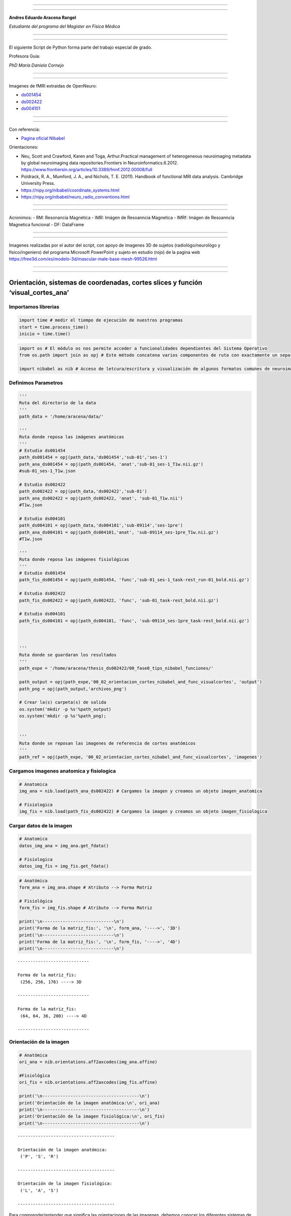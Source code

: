 |image0|

--------------

--------------

**Andres Eduardo Aracena Rangel**

*Estudiante del programa del Magister en Física Médica*

--------------

--------------

El siguiente Script de Python forma parte del trabajo especial de grado.

Profesora Guía:

*PhD María Daniela Cornejo*

--------------

--------------

Imagenes de fMRI extraidas de OpenNeuro:

-  `ds001454 <https://openneuro.org/datasets/ds001454/versions/1.3.1>`__
-  `ds002422 <https://openneuro.org/datasets/ds002422/versions/1.1.0>`__
-  `ds004101 <https://openneuro.org/datasets/ds004101/versions/1.0.1>`__

--------------

--------------

Con referencia:

-  `Pagina oficial NIbabel <https://nipy.org/nibabel/index.html>`__

Orientaciones:

-  Neu, Scott and Crawford, Karen and Toga, Arthur.Practical management
   of heterogeneous neuroimaging metadata by global neuroimaging data
   repositories.Frontiers in Neuroinformatics.6.2012.
   https://www.frontiersin.org/articles/10.3389/fninf.2012.00008/full

-  Poldrack, R. A., Mumford, J. A., and Nichols, T. E. (2011). Handbook
   of functional MRI data analysis. Cambridge University Press.

-  https://nipy.org/nibabel/coordinate_systems.html

-  https://nipy.org/nibabel/neuro_radio_conventions.html

--------------

--------------

Acronimos: - RM: Resonancia Magnética - IMR: Imágen de Resoanncia
Magnetica - IMRf: Imágen de Resoanncia Magnetica funcional - DF:
DataFrame

--------------

--------------

Imagenes realizadas por el autor del script, con apoyo de imagenes 3D de
sujetos (radiológo/neurológo y físico/ingeniero) del programa Microsoft
PowerPoint y sujeto en estudio (rojo) de la pagina web
https://free3d.com/es/modelo-3d/mascular-male-base-mesh-99526.html

--------------

--------------

Orientación, sistemas de coordenadas, cortes slices y función ‘visual_cortes_ana’
=================================================================================

Importamos librerias
--------------------

.. code:: python

   import time # medir el tiempo de ejecución de nuestros programas
   start = time.process_time()
   inicio = time.time()

.. code:: python

   import os # El módulo os nos permite acceder a funcionalidades dependientes del Sistema Operativo
   from os.path import join as opj # Este método concatena varios componentes de ruta con exactamente un separador de directorio(‘/’)

   import nibabel as nib # Acceso de letcura/escritura y visualización de algunos formatos comunes de neuroimagen

Definimos Parametros
--------------------

.. code:: python

   '''
   Ruta del directorio de la data
   '''
   path_data = '/home/aracena/data/'

   '''
   Ruta donde reposa las imágenes anatómicas
   '''
   # Estudio ds001454
   path_ds001454 = opj(path_data,'ds001454','sub-01','ses-1')
   path_ana_ds001454 = opj(path_ds001454, 'anat','sub-01_ses-1_T1w.nii.gz')
   #sub-01_ses-1_T1w.json

   # Estudio ds002422
   path_ds002422 = opj(path_data,'ds002422','sub-01')
   path_ana_ds002422 = opj(path_ds002422, 'anat', 'sub-01_T1w.nii')
   #T1w.json

   # Estudio ds004101
   path_ds004101 = opj(path_data,'ds004101','sub-09114','ses-1pre')
   path_ana_ds004101 = opj(path_ds004101,'anat', 'sub-09114_ses-1pre_T1w.nii.gz')
   #T1w.json

   '''
   Ruta donde reposa las imágenes fisiológicas
   '''
   # Estudio ds001454
   path_fis_ds001454 = opj(path_ds001454, 'func','sub-01_ses-1_task-rest_run-01_bold.nii.gz')

   # Estudio ds002422
   path_fis_ds002422 = opj(path_ds002422, 'func', 'sub-01_task-rest_bold.nii.gz')

   # Estudio ds004101
   path_fis_ds004101 = opj(path_ds004101, 'func', 'sub-09114_ses-1pre_task-rest_bold.nii.gz')



   '''
   Ruta donde se guardaran los resultados
   '''
   path_expe = '/home/aracena/thesis_ds002422/00_fase0_tips_nibabel_funciones/'

   path_output = opj(path_expe,'00_02_orientacion_cortes_nibabel_and_func_visualcortes', 'output')
   path_png = opj(path_output,'archivos_png')

   # Crear la(s) carpeta(s) de salida
   os.system('mkdir -p %s'%path_output)
   os.system('mkdir -p %s'%path_png);


   '''
   Ruta donde se reposan las imagenes de referencia de cortes anatómicos
   '''
   path_ref = opj(path_expe, '00_02_orientacion_cortes_nibabel_and_func_visualcortes', 'imagenes')

Cargamos imagenes anatomica y fisiologica
-----------------------------------------

.. code:: python

   # Anatomica
   img_ana = nib.load(path_ana_ds002422) # Cargamos la imagen y creamos un objeto imagen_anatomica

   # Fisiologica
   img_fis = nib.load(path_fis_ds002422) # Cargamos la imagen y creamos un objeto imagen_fisiologica

Cargar datos de la imagen
-------------------------

.. code:: python

   # Anatomica
   datos_img_ana = img_ana.get_fdata()

   # Fisiologica
   datos_img_fis = img_fis.get_fdata()

.. code:: python

   # Anatómica
   form_ana = img_ana.shape # Atributo --> Forma Matriz

   # Fisiológica
   form_fis = img_fis.shape # Atributo --> Forma Matriz

   print('\n----------------------------\n')
   print('Forma de la matriz_fis:', '\n', form_ana, '---->', '3D')
   print('\n----------------------------\n')
   print('Forma de la matriz_fis:', '\n', form_fis, '---->', '4D')
   print('\n----------------------------\n')

::

   ----------------------------

   Forma de la matriz_fis: 
    (256, 256, 176) ----> 3D

   ----------------------------

   Forma de la matriz_fis: 
    (64, 64, 36, 200) ----> 4D

   ----------------------------

Orientación de la imagen
------------------------

.. code:: python

   # Anatómica
   ori_ana = nib.orientations.aff2axcodes(img_ana.affine)

   #Fisiológica
   ori_fis = nib.orientations.aff2axcodes(img_fis.affine)

   print('\n--------------------------------------\n')
   print('Orientación de la imagen anatómica:\n', ori_ana)
   print('\n--------------------------------------\n')
   print('Orientación de la imagen fisiológica:\n', ori_fis)
   print('\n--------------------------------------\n')

::

   --------------------------------------

   Orientación de la imagen anatómica:
    ('P', 'S', 'R')

   --------------------------------------

   Orientación de la imagen fisiológica:
    ('L', 'A', 'S')

   --------------------------------------

Para comprender/entender que significa las orientaciones de las
imagenes, debemos conocer los diferentes sistemas de coordenadas al
tratar con imágenes y aplicaciones médicas. Hay tres sistemas de
coordenadas comúnmente utilizados en aplicaciones de imágenes y cada
sistema de coordenadas tiene un propósito y representa sus datos de
diferentes maneras. Contamos con tres sistemas de referencia:

-  Sistema de coordenadas mundial (Escaner)
-  Sistema de coordenadas anatómico (Convención Radiológica/Neurológica)
-  Sistema de coordenadas voxels (Imagen)

La siguiente figura ilustra los tres espacios y sus correspondientes
ejes.

|image1|

Sistema de coordenadas mundial (escáner XYZ)
~~~~~~~~~~~~~~~~~~~~~~~~~~~~~~~~~~~~~~~~~~~~

Cuando se hace referencia al sistema de coordenadas mundial en IRM, se
hace referencia al sistema de coordenadas del escáner de RM. Este
sistema está conformado por tres ejes ortogonales, cuyo origen de los
ejes está en el isocentro del imán; esta es la coordenada (0, 0, 0) en
nuestro espacio de referencia. Las unidades para los tres ejes son
milímetros. Para definir la dirección de los ejes, imaginemos un
observador parado detrás del escáner mirando a través del orificio del
imán hacia el final de la cama del escáner, como se observa en la
figura.

|image2|

Dibuje una línea que viaja hacia el observador a través del centro del
orificio del imán, paralela al piso/cama, con el punto cero en el
isocentro del imán y los valores positivos más cerca del observador.
Llame a esta línea el eje del orificio del escáner (eje z).

Dibuje una línea que viaja desde el piso de la sala del escáner a través
del isocentro del imán hacia el techo, en ángulo recto con el eje del
orificio del escáner. El punto cero en el isocentro del imán y los
valores positivos están hacia el techo. Llame a esta línea el eje
escáner-suelo/techo (eje y).

Dibuja una línea en ángulo recto con las otras dos líneas, paralela al
piso, viajando desde la izquierda del observador y a través del
isocentro del imán hacia la derecha del observador. El punto cero en el
isocentro del imán y los valores positivos están a la derecha. Llame a
esta línea escáner-izquierda/derecha (eje x).

Este sistema de referencia a veces se conoce como “escáner XYZ”.

Una coordenada de (x,y,z)=(-20,10,−30) en el sistema mundial, nos indica
que el punto se encuentra a 20 mm a la izquierda (del observador
ficticio) del isocentro, a 10 mm hacia el techo y a 30 mm hacia el pie
de la cama del escáner.

Sistema de coordenadas anatómico (Convención Radiológica/Neurológica)
~~~~~~~~~~~~~~~~~~~~~~~~~~~~~~~~~~~~~~~~~~~~~~~~~~~~~~~~~~~~~~~~~~~~~

El sistema de coordenadas anatómico consta de tres planos para describir
la posición anatómica estándar de un ser humano:

-  Plano sagital: separa la izquierda (Left) de la derecha (Right),
-  Plano axial: separa la cabeza (Superior) de los pies (Inferior),
-  Plano coronal: separa el frente de (Anterior) la espalda (Posterior).

|image3|

En la figura podemos observar como el sujeto se encuentra en la camilla
en posición decúbito supino (posición corporal acostado boca arriba en
un plano paralelo al suelo), donde el eje escáner izquierda/derecha
coincide con el eje izquierda/derecha del sujeto, el eje escáner
suelo/techo es el eje posterior/anterior, y el eje del orificio del
escáner es el eje inferior/superior del sujeto; podríamos concluir que
al menos los ejes del escáner coinciden con los ejes anatómicos. Pero,
si el sujeto se encuentra en camilla en posición decúbito prono
(posición corporal acostado boca abajo en un plano paralelo al suelo),
solo coincidiría el eje del orificio del escáner (eje z) con en el eje
inferior/superior del sujeto, por lo tanto, el sistema de referencia
mundial no informará sobre la izquierda y la derecha del sujeto, sino
solo sobre la izquierda y la derecha del escáner. Es por esta razón, de
la necesidad de saber dónde estamos en términos de la izquierda y la
derecha del sujeto, que se utiliza los sistemas de coordenadas
anatómicos centrados en el sujeto. La mayoría de los formatos de archivo
utilizan dos convenciones:

-  Convención neurológica
-  Convención radiológica

En estos sistemas, los ejes siguen siendo los ejes del escáner, pero el
orden y la dirección de los ejes provienen de la posición del sujeto.

Convención neurológica (RAS)
^^^^^^^^^^^^^^^^^^^^^^^^^^^^

A los neurólogos les gusta mirar imágenes del cerebro con el lado
derecho del paciente a la derecha de la imagen. Esta perspectiva es como
si el neurólogo estuviera mirando el corte de la parte superior de la
cabeza del paciente (como se ilustra en la figura, nos imaginamos que el
punto de vista del neurólogo es como si estuviera posicionado detrás del
equipo a el extremo superior de la camilla) y, por lo tanto, apuntan el
eje x de izquierda (left) a derecha (Right) del sujeto, el eje y de
posterior (posterior) a anterior (Anterior) del sujeto y el eje z de los
pies (inferior) a la cabeza (Superior) del sujeto. Este sistema de
coordenadas se denomina “RAS” (Right, Anterior y Superior), siendo el
más común en neuroimagen y se ilustra en la figura.

|image4|

Convención radiológica (LPS)
^^^^^^^^^^^^^^^^^^^^^^^^^^^^

A los radiólogos les gusta mirar sus imágenes con la izquierda del
paciente a la derecha de la imagen. Si están mirando una imagen del
cerebro, es como si estuvieran mirando el corte del cerebro desde el
punto de vista de los pies del paciente (como se ilustra en la figura,
nos imaginamos que el punto de vista del radiólogo es como si estuviera
posicionado a los pies del paciente a el extremo inferior de la
camilla), y, por lo tanto, apuntan el eje x de derecha (right) a
izquierda (Left) del sujeto, el eje y de anterior (anterior) a posterior
(Posterior) del sujeto y el eje z de los pies (inferior) a la cabeza
(Superior) del sujeto. Este sistema de coordenadas se denomina “LPS”
(Left, Posteior y Superior).

|image5|

Es importante destacar que, DICOM usa la convención radiológica mientras
que NIFTI usa la convención neurológica.

La página oficial de Nipype nos muestra imagen de un derrame cerebral en
el lóbulo temporal izquierdo (lo que provoca un área oscura en la IRM),
donde compara estas convenciones de visualización, mostrando las
direcciones en las que están pensando el neurólogo y el radiólogo.

|image6|

Otras orientaciones anatómicas usadas
^^^^^^^^^^^^^^^^^^^^^^^^^^^^^^^^^^^^^

Existen otras configuraciones para orientar el sistema de coordenadas
anatómico, por ejemplo, el sistema LAS o PSR, los cuales se orientan
siguiendo la regla de la mano izquierda y se ilustran en las siguientes
figuras.

|image7|

|image8|

Sistema de coordenadas voxels (IJK)
~~~~~~~~~~~~~~~~~~~~~~~~~~~~~~~~~~~

Como se describió en el script de python
**00_00_atributos_nibabel_and_func_atributoimg.ipynb**, la imagen nifti
esta compuesta por:

::

   - una matriz de N dimensiones que contiene los datos de la imagen,

   - una matriz afín (4, 4) mapeando las coordenadas de la matriz a las coordenadas en algún espacio de coordenadas mundial RAS+,

   - metadatos de imagen en forma de encabezado.

Los datos de imágenes digitales sin metadatos descriptivos no tienen
sentido, ya que estos contienen requisitos y restricciones particulares
que son necesarios para mantener la usabilidad y la interoperabilidad.

Un archivo de una neuroimagen consta de una línea de bytes consecutivos;
una imagen bidimensional primero debe transformarse en una matriz lineal
de píxeles de imagen antes de que pueda almacenarse. Como se ilustra en
la figura (centro), el método para escribir una imagen 2D en un archivo
puede entenderse visualizando los píxeles como cuentas en una hebra de
hilo. El hilo comienza en el primer píxel de la esquina superior
izquierda de la imagen y pasa a través de los píxeles de la fila
superior de la imagen. Vuelve al primer píxel de la siguiente fila
repetidamente hasta que llega al último píxel de la última fila.

|image9|

Debido a que el ancho y el alto de la imagen se pierden en este proceso,
se debe agregar información adicional al archivo de imagen para
reconstruir y mostrar la imagen. Esta información adicional también
puede incluir otras propiedades de la imagen, como el tamaño de cada
píxel y la cantidad de componentes de color. Si se escribe más de una
imagen, debe estar presente el número total de imágenes. Esta
información adicional se denomina metadatos de imagen.

|image10|

Los métodos de formación de imágenes en RM (ó CT) dan como resultado
representaciones volumétricas tridimensionales de los datos, como por
ejemplo de la imagen, con 5x5x5 vóxeles. Puede pensar que esta
representación tiene un sistema de coordenadas de “vóxel”, donde el
vóxel (1, 1, 1) es el primero y (5, 5, 5) es el último en el volumen.
Sin embargo, el sistema de coordenadas de vóxel no especifica las
dimensiones geométricas (p. ej., mm o cm) y no especifica cómo se
relaciona la anatomía del sujeto (que está en algún lugar dentro del
volumen) con los índices de vóxel. Por lo tanto, una descripción
volumétrica de los datos de imagen como una matriz tridimensional debe
complementarse con una descripción del sistema de coordenadas anatómica
descrita en la sección anterior.

Como se almacenan los datos en la matriz
^^^^^^^^^^^^^^^^^^^^^^^^^^^^^^^^^^^^^^^^

El sistema de coordenadas de vóxeles es conocido como sistema IJK, donde
i corresponde al eje 0, j al eje 1 y k al eje 2 en una representación
matricial, datos_img[ i, j, k ].

Según la orientación y secuencia del sistema de referencia del plano
anatómico, es como se guardarán los datos en la matriz. Si, el sistema
de anatómico elegido al momento de la adquisición de las imágenes es la
convención neurológica, RAS (figura abajo), nos indicará que el eje 0 de
la matriz contiene los valores que aumentan de derecha a izquierda (x),
el eje 1 contiene los valores que aumentan de posterior a anterior (y) y
el eje 2 contiene los valores que aumentan de anterior a superior (z);
de esta manera, los datos de la imagen están representados como
datos_img[ x, y, z ].

|image11|

Si, el sistema de anatómico elegido al momento de la adquisición de las
imágenes es la convención neurológica, PSR (figura abajo), nos indicará
que el eje 0 de la matriz contiene los valores que aumentan de anterior
a posterior a anterior (y) , el eje 1 contiene los valores que aumentan
anterior a superior (z) y el eje 2 contiene los valores que aumentan de
derecha a izquierda (x) ; de esta manera, los datos de la imagen están
representados como datos_img[ y, z, x ].

|image12|

Como podemos observar, es importante al momento de trabajar datos de
imágenes digitales, conocer los metadatos descriptivos, ya que entre los
distintos datos que contiene sobre de las propiedades de las imágenes,
nos indicara en que sistemas de referencias fueron adquiridas las
imágenes.

Además, existe otro tipo de metadatos de imagen aparte de las
propiedades de las imágenes. Estos metadatos describen el sujeto que se
escanea y la adquisición de las imágenes; por ejemplo, el nombre del
sujeto, el fabricante del dispositivo de imágenes, la fecha y hora en
que se adquirieron las imágenes, la sustancia inyectada en el sujeto.
Tener esta información almacenada con las imágenes es crucial para una
amplia gama de procesos automatizados, así como para permitir que los
humanos comprendan el contexto y el origen de las imágenes. No todas las
imágenes digitales se producen de la misma manera; sin embargo, todas
contienen datos de imágenes (píxeles) y metadatos descriptivos.

  ## Cortes de Slices en Imagenes

A veces es útil manipular la forma de una imagen manteniéndola en el
mismo sistema de coordenadas. El atributo

::

   slicer

proporciona una interfaz de corte de matriz para producir nuevas
imágenes con un encabezado ajustado apropiadamente, de modo que los
datos en una ubicación RAS determinada no se modifiquen.

 

Utilizaremos la imagen anatómica (*img_ana*) para los cortes de slices:

Cortes de slices en imagen anatómica (3D)
~~~~~~~~~~~~~~~~~~~~~~~~~~~~~~~~~~~~~~~~~

Cortar los primeros X slices de la imagen en la dirección *k* del sistema de coordenas voxels
^^^^^^^^^^^^^^^^^^^^^^^^^^^^^^^^^^^^^^^^^^^^^^^^^^^^^^^^^^^^^^^^^^^^^^^^^^^^^^^^^^^^^^^^^^^^^

.. code:: python

   # Indique el numero de primeros cortes que desea eliminar en la dirección k
   num_cor = 10

   # de la matriz form_ana, form_ana[2] me indica el slice
   corte_img_ana = img_ana.slicer[...,num_cor:form_ana[2]]

   # Comparamos con la forma orignal de img_ana
   print('\n--------------------------------------------------------------------------\n')
   print('Forma de la matriz_ana:', '\n', form_ana, '------>', 'original')
   print('\n--------------------------------------------------------------------------\n')
   print('Forma del segmento matriz_ana:', '\n', corte_img_ana.shape, '------>', 
         'se recortaron los primeros', num_cor,'slices de la imagen')
   print('\n--------------------------------------------------------------------------\n')

::

   --------------------------------------------------------------------------

   Forma de la matriz_ana: 
    (256, 256, 176) ------> original

   --------------------------------------------------------------------------

   Forma del segmento matriz_ana: 
    (256, 256, 166) ------> se recortaron los primeros 10 slices de la imagen

   --------------------------------------------------------------------------

Cortar los primeros X y ultimos X slices en la dirección *k* del sistema de coordenas voxels
^^^^^^^^^^^^^^^^^^^^^^^^^^^^^^^^^^^^^^^^^^^^^^^^^^^^^^^^^^^^^^^^^^^^^^^^^^^^^^^^^^^^^^^^^^^^

.. code:: python

   # Indique el numero de slices que desea eliminar al inicio y final de la imagenn
   num_cor = 13
   tot_cor = 2*num_cor # total de slices recortados

   corte_img_ana = img_ana.slicer[...,num_cor:-num_cor]

   # Comparamos con la forma orignal de img_ana
   print('\n-------------------------------------------------------------------------\n')
   print('Forma de la matriz_ana:', '\n', form_ana, '------>', 'original')
   print('\n-------------------------------------------------------------------------\n')
   print('Forma del segmento matriz_ana:', '\n', corte_img_ana.shape, '------>', 
         tot_cor,'slices recortados:', num_cor,'al inicio y', num_cor, 'al final')
   print('\n-------------------------------------------------------------------------\n')

::

   -------------------------------------------------------------------------

   Forma de la matriz_ana: 
    (256, 256, 176) ------> original

   -------------------------------------------------------------------------

   Forma del segmento matriz_ana: 
    (256, 256, 150) ------> 26 slices recortados: 13 al inicio y 13 al final

   -------------------------------------------------------------------------

Seleccionar un corte en la dirección *k* del sistema de coordenas voxels
^^^^^^^^^^^^^^^^^^^^^^^^^^^^^^^^^^^^^^^^^^^^^^^^^^^^^^^^^^^^^^^^^^^^^^^^

Le indicamos al usuario que ingrese el corte que desea seleccionar

.. code:: python

   # Le indicamos al usuario que ingrese el corte que desea seleccionar

   while True:
       print('\n-----------------------------------------\n')
       print('La imagen posee', form_ana[2], 'cortes/slices', '\n',
            'ingrese un valor entre 0 y', form_ana[2])
       print('\n-----------------------------------------\n')
       cor_sel =  input('Ingrese el corte que desea seleccionar:')
       ver_num = cor_sel.isnumeric()
       if ver_num == True:
           print(" El slice seleccionado es el:", cor_sel)
           print('\n-----------------------------------------\n')      
           break
       else:
           print(" \nERROR. Se debe ingresar un numero natural")

   #corvetimos a int
   cor_sel = int(cor_sel)

::

   -----------------------------------------

   La imagen posee 176 cortes/slices 
    ingrese un valor entre 0 y 176

   -----------------------------------------

   Ingrese el corte que desea seleccionar:80
    El slice seleccionado es el: 80

   -----------------------------------------

Extraemos el corte seleccionado

.. code:: python

   if cor_sel == 0:
       cor_sel = -(form_ana[2]-1)
       cor = img_ana.slicer[..., 0:cor_sel]
       print('\n-------------------------------------\n')
       print(cor.shape, '--->', 'forma del corte 0')
       print('\n-------------------------------------\n')
   elif cor_sel == form_ana[2]:
       cor = img_ana.slicer[..., form_ana[2]-1:form_ana[2]]
       print('\n-------------------------------------\n')
       print(cor.shape, '--->', 'forma del corte', cor_sel)
       print('\n-------------------------------------\n')
   else:  
       cor = img_ana.slicer[..., cor_sel:cor_sel+1]
       print('\n-------------------------------------\n')
       print(cor.shape, '--->', 'forma del corte', cor_sel)
       print('\n-------------------------------------\n')

::

   -------------------------------------

   (256, 256, 1) ---> forma del corte 80

   -------------------------------------

Visualizar el corte seleccionado
^^^^^^^^^^^^^^^^^^^^^^^^^^^^^^^^

Cargamos los datos del corte seleccionado (*cor*)

.. code:: python

   datos_cor = cor.get_fdata()

 

Para visualizar el corte, importamos el modulo

::

   matplotlib

..

   Matplotlib es una biblioteca completa para crear visualizaciones
   estáticas, animadas e interactivas en Python.

 

`ref matplotlib <https://matplotlib.org/>`__

 

.. code:: python

   import matplotlib.pyplot as plt

   plt.figure(figsize=(6, 6)) 
   plt.imshow(datos_cor, cmap = 'gray')
   plt.axis('off')
   name_save = 'corte_ana_k_'+ str(cor_sel)
   plt.savefig(opj(path_png,name_save))
   plt.show()

.. figure:: output_50_0.png
   :alt: png

   png

Estamos observando una imagen sagital, la cual corresponde al plano YZ
en el sistema de coordenadas mundial. La adquisición de la imagen
anatómica se realizó en el sistema de coordenadas anatómico ‘PSR’, por
lo que los datos se almacenaron de la siguiente manera

::

   datos_img[P,S,R] = datos[Y,Z,X]

Por lo tanto, si seleccionamos cortes en la dirección *k* en el sistema
de coordenadas voxel de una imagen con sistema de coordenadas anatómico
‘PSR’, obtendremos los cortes sagitales del sujeto.

En este sistema ‘PSR’, si queremos visualizar los cortes coronales que
corresponde al plano XZ en el sistema de coordenadas mundial, debe
seleccionarse en la dirección *i* en el sistema de coordenadas voxel,
mientras que los cortes axiales que corresponde al plano XY en el
sistema de coordenadas mundial, debemos seleccionar en la dirección *j*
en el sistema de coordenadas voxel.

Guardar el corte seleccionado
^^^^^^^^^^^^^^^^^^^^^^^^^^^^^

.. code:: python

   name_save = 'corte_ana_k_'+ str(cor_sel) + '.nii'

   nib.save(cor, opj(path_output,name_save))

   '''
   Verificamos si se guardo correctamente, cargando de nuevo el corte y visualizando su forma
   '''

   img_again = nib.load(opj(path_output,name_save))
   img_again.shape

::

   (256, 256, 1)

  ### Corte de slices en imagen fisiológica (4D)

Cortar los primeros X volumenes de la IF
^^^^^^^^^^^^^^^^^^^^^^^^^^^^^^^^^^^^^^^^

.. code:: python

   # Indique el numero de volumenes que desea eliminar
   num_vol = 10

   # De la matriz form_ana, form_ana[2] me indica el slice
   corte_img_fis = img_fis.slicer[...,num_vol:form_fis[3]]

   # Comparamos con la forma orignal de img_ana
   print('\n-----------------------------------------------------------------------------\n')
   print('Forma de la matriz_fis:', '\n', form_fis, '------>', 'original')
   print('\n-----------------------------------------------------------------------------\n')
   print('Forma del segmento matriz_fis:', '\n', corte_img_fis.shape, '------>', 
         'se recortaron los primeros', num_vol,'volumes de la imagen')
   print('\n-----------------------------------------------------------------------------\n')

::

   -----------------------------------------------------------------------------

   Forma de la matriz_fis: 
    (64, 64, 36, 200) ------> original

   -----------------------------------------------------------------------------

   Forma del segmento matriz_fis: 
    (64, 64, 36, 190) ------> se recortaron los primeros 10 volumes de la imagen

   -----------------------------------------------------------------------------

Cortar los primeros X y ultimos X volumenes de IF
^^^^^^^^^^^^^^^^^^^^^^^^^^^^^^^^^^^^^^^^^^^^^^^^^

.. code:: python

   # Indique el numero de slices que desea eliminar al inicio y final de la imagenn
   num_vol = 13
   tot_vol = 2*num_vol # total de slices recortados

   corte_img_fis = img_fis.slicer[...,num_vol:-num_vol]

   # Comparamos con la forma orignal de img_ana
   print('\n------------------------------------------------------------------------------\n')
   print('Forma de la matriz_fis:', '\n', form_fis, '------>', 'original')
   print('\n------------------------------------------------------------------------------\n')
   print('Forma del segmento matriz_fis:', '\n', corte_img_fis.shape, '------>', 
         tot_vol,'volumenes recortados:', num_vol,'al inicio y', num_vol, 'al final')
   print('\n------------------------------------------------------------------------------\n')

::

   ------------------------------------------------------------------------------

   Forma de la matriz_fis: 
    (64, 64, 36, 200) ------> original

   ------------------------------------------------------------------------------

   Forma del segmento matriz_fis: 
    (64, 64, 36, 174) ------> 26 volumenes recortados: 13 al inicio y 13 al final

   ------------------------------------------------------------------------------

Seleccion de los primeros X volumenes
^^^^^^^^^^^^^^^^^^^^^^^^^^^^^^^^^^^^^

.. code:: python

   v_fir = 9  # inidicar el numero de los primeros volumenes que desea seleecionar

   v = img_fis.slicer[..., :v_fir]
   print('\n---------------------------------------\n')
   print(v.shape, '--->', 'forma del volumen',)
   print('\n---------------------------------------\n')

::

   ---------------------------------------

   (64, 64, 36, 9) ---> forma del volumen

   ---------------------------------------

Utilizar un paso entero al cortar
^^^^^^^^^^^^^^^^^^^^^^^^^^^^^^^^^

.. code:: python

   pas = 2
   vol_pas = img_fis.slicer[::pas, ::pas, ::pas]

   print('\n---------------------------------------\n')
   print(vol_pas.shape, '--->', 'forma del volumen')
   print('\n---------------------------------------\n')

::

   ---------------------------------------

   (32, 32, 18, 200) ---> forma del volumen

   ---------------------------------------

Seleccion de un volumen para extraer un corte
^^^^^^^^^^^^^^^^^^^^^^^^^^^^^^^^^^^^^^^^^^^^^

.. code:: python

   vol_sel = 4 # indicar el numero del volumen a sleccionar

   vol = img_fis.slicer[..., vol_sel]
   print(vol.shape, '--->', 'forma del volumen', vol_sel)

   #datos_vol = vol.get_fdata()
   #print(datos_vol.size)

::

   (64, 64, 36) ---> forma del volumen 4

.. _seleccionar-un-corte-en-la-dirección-k-del-sistema-de-coordenas-voxels-1:

Seleccionar un corte en la dirección *k* del sistema de coordenas voxels
^^^^^^^^^^^^^^^^^^^^^^^^^^^^^^^^^^^^^^^^^^^^^^^^^^^^^^^^^^^^^^^^^^^^^^^^

Le indicamos al usuario que ingrese el corte que desea seleccionar

.. code:: python

   # Le indicamos al usuario que ingrese el corte que desea seleccionar

   while True:
       print('\n-----------------------------------------\n')
       print('La imagen posee', form_fis[2], 'cortes/slices', '\n',
            'ingrese un valor entre 0 y', form_fis[2])
       print('\n-----------------------------------------\n')
       cor_sel =  input('Ingrese el corte que desea seleccionar:')
       ver_num = cor_sel.isnumeric()
       if ver_num == True:
           print(" El slice seleccionado es el:", cor_sel)
           print('\n-----------------------------------------\n')      
           break
       else:
           print(" \nERROR. Se debe ingresar un numero natural")

   #corvetimos a int
   cor_sel = int(cor_sel)

::

   -----------------------------------------

   La imagen posee 36 cortes/slices 
    ingrese un valor entre 0 y 36

   -----------------------------------------

   Ingrese el corte que desea seleccionar:20
    El slice seleccionado es el: 20

   -----------------------------------------

Extraemos el corte seleccionado

.. code:: python

   if cor_sel == 0:
       cor_sel = -(form_fis[2]-1)
       cor = vol.slicer[..., 0:cor_sel]
       print('\n-------------------------------------\n')
       print(cor.shape, '--->', 'forma del corte 0')
       print('\n-------------------------------------\n')
   elif cor_sel == form_fis[2]:
       cor = vol.slicer[..., form_fis[2]-1:form_fis[2]]
       print('\n-------------------------------------\n')
       print(cor.shape, '--->', 'forma del corte', cor_sel)
       print('\n-------------------------------------\n')
   else:  
       cor = vol.slicer[..., cor_sel:cor_sel+1]
       print('\n-------------------------------------\n')
       print(cor.shape, '--->', 'forma del corte', cor_sel)
       print('\n-------------------------------------\n')

::

   -------------------------------------

   (64, 64, 1) ---> forma del corte 20

   -------------------------------------

.. _visualizar-el-corte-seleccionado-1:

Visualizar el corte seleccionado
^^^^^^^^^^^^^^^^^^^^^^^^^^^^^^^^

Cargamos los datos del corte seleccionado (*cor*)

.. code:: python

   datos_cor = cor.get_fdata()

.. code:: python

   plt.figure(figsize=(6, 6)) 
   plt.imshow(datos_cor, cmap = 'gray')
   plt.axis('off')
   name_save = 'corte_fis_k_'+ str(cor_sel)
   plt.savefig(opj(path_png,name_save))
   plt.show()

.. figure:: imagenes/output_72_0.png
   :alt: png

   png

Estamos observando una imagen axial, la cual corresponde al plano XY en
el sistema de coordenadas mundial. La adquisición de la imagen
fisiológica se realizó en el sistema de coordenadas anatómico ‘LAS’, por
lo que los datos se almacenaron de la siguiente manera

::

   datos_img[L,A,S] = datos[X,Y,Z]

Por lo tanto, si seleccionamos cortes en la dirección *k* en el sistema
de coordenadas voxel de una imagen con sistema de coordenadas anatómico
‘LAS’, obtendremos los cortes axiales del sujeto.

En este sistema ‘LAS’, si queremos visualizar los cortes sagitales que
corresponde al plano YZ en el sistema de coordenadas mundial, debemos
seleccionar en la dirección *i* en el sistema de coordenadas voxel,
mientras que los cortes coronales que corresponde al plano XZ en el
sistema de coordenadas mundial, debe seleccionarse en la dirección *j*
en el sistema de coordenadas voxel.

.. _guardar-el-corte-seleccionado-1:

Guardar el corte seleccionado
^^^^^^^^^^^^^^^^^^^^^^^^^^^^^

.. code:: python

   name_save = 'corte_fis_k_'+ str(cor_sel) + '.nii'

   nib.save(cor, opj(path_output,name_save))

   '''
   Verificamos si se guardo correctamente, cargando de nuevo el corte y visualizando su forma
   '''

   img_again = nib.load(opj(path_output,name_save))

   print('\n-------------------------------------\n')
   print(img_again.shape, '--->', 'forma del corte')
   print('\n-------------------------------------\n')

::

   -------------------------------------

   (64, 64, 1) ---> forma del corte

   -------------------------------------

Creación de funcion ‘visual_cortes_ana’
---------------------------------------

La siguiente función genera la visualización de los cortes anatómico de
varias imágenes (hasta cuatro), requiriendo como inputs:

-  img: Diccionario con las imágenes nifti
-  vol: Volumen donde se desea visualizar los cortes anatómicos
-  voxel: Posición i,j,k del voxel sobre el cual se proyectarán los
   cortes

Obteniendo como output los diferentes cortes anatómicos sobre un voxel
de las imágenes ingresadas en ‘img’.

El input ‘vox’ es la posición i,j,k en el sistema de coordenadas voxel y
sobre el cual se extraerán los tres planos anatómicos (sagital, coronal
y axial) según el sistema de referencia anatómico con que se adquirieron
las imágenes. En la imagen se ilustra como en un volumen de 5x5x5
vóxeles, elegimos el voxel (3,4,2) para visualizar los cortes sobre
dicho voxel.

|image13|

.. code:: python

   '''
   Función para generar la visualización de los cortes anatómico de varias imágenes (hasta cuatro) 

   Inputs:

   - img: Diccionario con las imágenes nifti
   - vol: Volumen donde se desea visualizar los cortes anatómicos
   - voxel: Posición i,j,k del voxel sobre el cual se proyectarán los cortes

   Outputs:
   - plot de los diferentes cortes anatómicos sobre un voxel de las imágenes ingresadas en 'img'
   '''

   def visual_cortes_ana(img, vol, voxel):
       import nibabel as nib
       import numpy as np
       import matplotlib.pyplot as plt
       import matplotlib.image as mpimg
      
       # Creamos una lista con las claves del diccionario ingresado
       lista_img = list(img.keys())

       corte_sag = {}
       corte_cor = {}
       corte_axi = {}
       datos_img = {}
       x_cor = {}
       y_cor = {}
       z_cor = {}
       nomb_ori={}
       for i, ima in enumerate(lista_img):
           # Orientacion de la imágen
           orientacion = nib.orientations.aff2axcodes(img[ima].affine)
           # creamos un nombre para la grafica
           a = ','.join(orientacion)
           nomb_ori[ima] = '('+ a +')'
           
           #cargamos datos de la imagen
           datos_img[ima] = img[ima].get_fdata()
           ta = len(datos_img[ima].shape)
           if ta == 4:
               datos_img[ima] = datos_img[ima][...,vol]
           else:
               datos_img[ima] = datos_img[ima][...]

           #se extraen valores x, y, z del voxel ingresado y cortes segun posición anatómica
           for j in range(len(orientacion)):
               ori = str(orientacion[j])

               if  ori == 'L'or ori == 'R':
                   x_cor[ima] = voxel[j]
                   
                   # corte segun posición anatómica
                   if j == 0:
                       corte_sag[ima] = datos_img[ima][x_cor[ima],:,:]
                   elif j == 1:
                       corte_sag[ima] = datos_img[ima][:,x_cor[ima],:]
                   elif j == 2:
                       corte_sag[ima] = datos_img[ima][:,:,x_cor[ima]]

               elif ori == 'A' or ori == 'P':
                   y_cor[ima] = voxel[j]
                   
                   # corte segun posición anatómica
                   if j == 0:
                       corte_cor[ima] = datos_img[ima][y_cor[ima],:,:]
                   elif j == 1:
                       corte_cor[ima] = datos_img[ima][:,y_cor[ima],:]
                   elif j == 2:
                       corte_cor[ima] = datos_img[ima][:,:,y_cor[ima]]

               elif ori == 'I'or ori == 'S':
                   z_cor[ima] = voxel[j]
                   
                   # corte segun posición anatómica
                   if j == 0:
                       corte_axi[ima] = datos_img[ima][z_cor[ima],:,:]
                   elif j == 1:
                       corte_axi[ima] = datos_img[ima][:,z_cor[ima],:]
                   elif j == 2:
                       corte_axi[ima] = datos_img[ima][:,:,z_cor[ima]]
       
       # Definimos estilo de letra para la grafica
       font1 = {'fontsize':18, 'fontweight':'bold', 'color':'tab:blue'}
       font2  = {'fontsize':18, 'fontweight':'bold', 'color':'tab:red'}
       
       if (len(lista_img))==1:
           #Graficamos
           nom = lista_img[0] + '\n' + nomb_ori[lista_img[0]]

           fig, axes = plt.subplots(1,3, figsize=(15, 15))
           fig.suptitle(nom, fontweight ="bold", fontsize = 22, color = 'tab:blue')
           axes[0].imshow(corte_sag[ima], cmap = 'gray')
           axes[1].imshow(corte_cor[ima], cmap = 'gray')
           axes[2].imshow(corte_axi[ima], cmap = 'gray')
           for i in range(3):
               axes[i].axis('off')

           # Titulos de las graficas
           titulo =['Corte Sagital: '+ str(x_cor[ima]) + '\n', 
                    'Corte Coronal: '+ str(y_cor[ima]) + '\n',
                    'Corte Axial: '+ str(z_cor[ima]) + '\n']

           for i, title in enumerate(titulo):
               axes[i].set_title(title, fontdict=font2)

           plt.subplots_adjust(#left=0.5,
                           #bottom=0.5, 
                           #right=0.7,
                           hspace=0.3,
                           top=1.26)
           fig.patch.set_facecolor('xkcd:white')
           plt.show()
       
       else:
           # Graficamos
           fig, axes = plt.subplots(3, len(lista_img),figsize=(20, 20))
           for i, im in enumerate(lista_img):
               axes[0,i].imshow(corte_sag[im], cmap = 'gray')
               axes[1,i].imshow(corte_cor[im], cmap = 'gray')
               axes[2,i].imshow(corte_axi[im], cmap = 'gray')

           
               # Identificamos los cortes
               titulo =['Corte Sagital: '+ str(x_cor[im]) + '\n', 
                        'Corte Coronal: '+ str(y_cor[im]) + '\n',
                        'Corte Axial: '+ str(z_cor[im]) + '\n']

               for j, title in enumerate(titulo):
                   axes[j,i].xaxis.set_label_position('top')
                   axes[j,i].set_xlabel(title, fontdict=font2)
               

           # Titulos que que identifica la imagen y la orientacion
           for i,im in enumerate(lista_img):
               axes[0,i].set_title((im+'\n'+nomb_ori[im]+'\n'), 
                                   fontdict=font1)
           
           #for j in range(3):
               #for i in range(2):
                   #axes[j,i].axis('off')

       
           plt.subplots_adjust(#left=0.5,
                               #bottom=0.5, 
                               #right=0.7,        
                               #hspace=0.3,
                               top=0.91)
       plt.show()
       
       # cargamos imagen de referencia de los cortes anatomicos
       img_cor_sag = mpimg.imread(opj(path_ref,'corte_sagital_ref.png'))
       img_cor_cor = mpimg.imread(opj(path_ref,'corte_coronal_ref.png'))
       img_cor_axi = mpimg.imread(opj(path_ref,'corte_axial_ref.png'))

       img_cor = [img_cor_sag,img_cor_cor,img_cor_axi]

       fig, axes = plt.subplots(1,3, figsize=(2,2))
       for i,imco in enumerate(img_cor):
           axes[i].imshow(img_cor[i])
           axes[i].axis('off')

       # para cambiar el espacio entre las subtramas de Matplotlib
       plt.subplots_adjust(left=0, 
                           bottom=0.1,  
                           right=7,  
                           top=0.9,  
                           wspace=1,  
                           hspace=0.4)
       #fig.tight_layout()
       fig.patch.set_facecolor('xkcd:white')
       plt.plot()

Ejecutamos función para cada imagen
~~~~~~~~~~~~~~~~~~~~~~~~~~~~~~~~~~~

.. code:: python

   img_pru = {'anatomica_ds002422': img_ana}

   visual_cortes_ana(img= img_pru,
                    vol= 0,
                    voxel=(158,182,90))

.. figure:: imagenes/output_80_0.png
   :alt: png

   png

.. figure:: imagenes/output_80_1.png
   :alt: png

   png

.. code:: python

   img_pru = {'funcional_ds002422': img_fis}
   visual_cortes_ana(img= img_pru,
                    vol= 0,
                    voxel=(30,31,18))

.. figure:: imagenes/output_81_0.png
   :alt: png

   png

.. figure:: imagenes/output_81_1.png
   :alt: png

   png

Ejecutamos función con ambas imágenes
~~~~~~~~~~~~~~~~~~~~~~~~~~~~~~~~~~~~~

Una alternativa de ejecutar la función con ambas imágenes,
erepresentando el resultado de tanto de la imagen anatomica y funcional
en una sola imagen. Para ello creamos un diccionario con las imagenes
que seran input de la función.

.. code:: python

   img_pru = {'anatomica': img_ana, 'funcional': img_fis}

.. code:: python

   visual_cortes_ana(img= img_pru,
                    vol= 0,
                    voxel=(20,40,25))

.. figure:: imagenes/output_85_0.png
   :alt: png

   png

.. figure:: imagenes/output_85_1.png
   :alt: png

   png

Tiempo de ejecución
-------------------

.. code:: python

   fin = time.time()
   end = time.process_time()
   tiempo = fin - inicio
   tiempo2 = end - start

   print('--------------------------------------')
   print('tiempo de ejecución\n\n', round(tiempo,3), 'seg\n', round(tiempo/60,3), 'min')     
   print('--------------------------------------')
   print('tiempo de ejecución del sistema y CPU\n\n', round(tiempo2,3), 'seg\n', round(tiempo2/60,3), 'min')
   print('--------------------------------------')

::

   --------------------------------------
   tiempo de ejecución

    21.161 seg
    0.353 min
   --------------------------------------
   tiempo de ejecución del sistema y CPU

    9.044 seg
    0.151 min
   --------------------------------------

Fin
---

.. |image0| image:: imagenes/UC_FMRI.jpg
.. |image1| image:: imagenes/sistemas_coordenadas.png
.. |image2| image:: imagenes/sistemas_coordenadas_equipo.png
.. |image3| image:: imagenes/planos_anatomicos.png
.. |image4| image:: imagenes/sistemas_coordenadas_neurologico.png
.. |image5| image:: imagenes/sistemas_coordenadas_radiologico.png
.. |image6| image:: imagenes/sistema_coordenadas_radioneuro.png
.. |image7| image:: imagenes/sistemas_coordenadas_LAS.png
.. |image8| image:: imagenes/sistemas_coordenadas_PSR.png
.. |image9| image:: imagenes/sistema_coordenadas_voxel_1.png
.. |image10| image:: imagenes/sistema_coordenadas_voxel_2.png
.. |image11| image:: imagenes/sistema_coordenadas_voxel_ras.png
.. |image12| image:: imagenes/sistema_coordenadas_voxel_psr.png
.. |image13| image:: imagenes/funcion_cortes_ana.png
